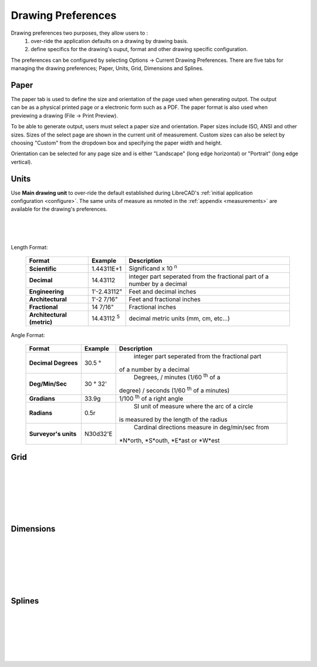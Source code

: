 .. _draw-pref:


Drawing Preferences
===================

Drawing preferences two purposes, they allow users to :
    1. over-ride the application defaults on a drawing by drawing basis.
    2. define specifics for the drawing's ouput, format and other drawing specific configuration.

The preferences can be configured by selecting Options -> Current Drawing Preferences.  There are five tabs for managing the drawing preferences; Paper, Units, Grid, Dimensions and Splines.


Paper
-----

.. Text for describing images follow image directive.

.. figure:: /images/drawPref1.png
    :width: 785px
    :height: 623px
    :align: right
    :scale: 50
    :alt: LibreCAD Drawing Preferences - Paper

The paper tab is used to define the size and orientation of the page used when generating outpot.  The output can be as a physical printed page or a electronic form such as a PDF.  The paper format is also used when previewing a drawing (File -> Print Preview).

To be able to generate output, users must select a paper size and orientation.  Paper sizes include ISO, ANSI and other sizes.  Sizes of the select page are shown in the current unit of measurement.  Custom sizes can also be select by choosing "Custom" from the dropdown box and specifying the paper width and height.

Orientation can be selected for any page size and is either "Landscape" (long edge horizontal) or "Portrait" (long edge vertical).


Units
-----

.. figure:: /images/drawPref2.png
    :width: 785px
    :height: 623px
    :align: right
    :scale: 50
    :alt: LibreCAD Drawing Preferences - Units

Use **Main drawing unit** to over-ride the default established during LibreCAD's :ref:`initial application configuration <configure>`.  The same units of measure as nmoted in the :ref:`appendix <measurements>` are available for the drawing's preferences.

|
|
|

Length Format:

    ==============================  ============================  ================================================  
    Format                          Example                       Description
    ==============================  ============================  ================================================  
    **Scientific**                  1.44311E+1                    Significand x 10 :superscript:`n`
    **Decimal**                     14.43112                      integer part seperated from the fractional part 
                                                                  of a number by a decimal
    **Engineering**                 1'-2.43112"                   Feet and decimal inches
    **Architectural**               1'-2 7/16"                    Feet and fractional inches
    **Fractional**                  14 7/16"                      Fractional inches
    **Architectural (metric)**      14.43112 :superscript:`5`     decimal metric units (mm, cm, etc...)
    ==============================  ============================  ================================================  


Angle Format:

    ==============================  ============================  ================================================  
    Format                          Example                       Description
    ==============================  ============================  ================================================  
	**Decimal Degrees**             30.5 |deg|                    integer part seperated from the fractional part 
                                                                  of a number by a decimal
	**Deg/Min/Sec**                 30 |deg| 32'                  Degrees, / minutes (1/60 :superscript:`th` of a
                                                                  degree) / seconds (1/60 :superscript:`th` of a
                                                                  minutes) 
	**Gradians**                    33.9g                         1/100 :superscript:`th` of a right angle
	**Radians**                     0.5r                          SI unit of measure where the arc of a circle
                                                                  is measured by the length of the radius
	**Surveyor's units**            N30d32'E                      Cardinal directions measure in deg/min/sec from 
                                                                  *N*orth, *S*outh, *E*ast or *W*est
    ==============================  ============================  ================================================  



Grid
----

.. figure:: /images/drawPref3.png
    :width: 785px
    :height: 623px
    :align: right
    :scale: 50
    :alt: LibreCAD Drawing Preferences - Grid

|
|
|
|
|
|

Dimensions
----------

.. figure:: /images/drawPref4.png
    :width: 785px
    :height: 623px
    :align: right
    :scale: 50
    :alt: LibreCAD Drawing Preferences - Dimensions

|
|
|
|
|
|


Splines
-------

.. figure:: /images/drawPref5.png
    :width: 785px
    :height: 623px
    :align: right
    :scale: 50
    :alt: LibreCAD Drawing Preferences - Splines

|
|
|
|
|
|


.. Symbols

.. |deg| unicode:: U+00B0 .. Degree symbol

